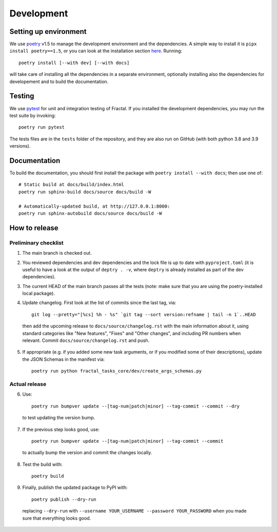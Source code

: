 Development
===========


Setting up environment
~~~~~~~~~~~~~~~~~~~~~~

We use `poetry <https://python-poetry.org/docs>`_ v1.5 to manage the development environment and the dependencies. A simple way to install it is ``pipx install poetry==1.5``, or you can look at the installation section `here <https://python-poetry.org/docs#installation>`_.
Running::

    poetry install [--with dev] [--with docs]

will take care of installing all the dependencies in a separate environment, optionally installing also the dependencies for developement and to build the documentation.

Testing
~~~~~~~

We use `pytest <https://docs.pytest.org>`_ for unit and integration testing of Fractal. If you installed the development dependencies, you may run the test suite by invoking::

    poetry run pytest

The tests files are in the ``tests`` folder of the repository, and they are also run on GitHub (with both python 3.8 and 3.9 versions).

Documentation
~~~~~~~~~~~~~

To build the documentation, you should first install the package with ``poetry
install --with docs``; then use one of::

    # Static build at docs/build/index.html
    poetry run sphinx-build docs/source docs/build -W

    # Automatically-updated build, at http://127.0.0.1:8000:
    poetry run sphinx-autobuild docs/source docs/build -W


How to release
~~~~~~~~~~~~~~

Preliminary checklist
^^^^^^^^^^^^^^^^^^^^^

1. The main branch is checked out.
2. You reviewed dependencies and dev dependencies and the lock file is up to date with ``pyproject.toml`` (it is useful to have a look at the output of ``deptry . -v``, where ``deptry`` is already installed as part of the dev dependencies).
3. The current HEAD of the main branch passes all the tests (note: make sure that you are using the poetry-installed local package).
4. Update changelog. First look at the list of commits since the last tag, via::

    git log --pretty="[%cs] %h - %s" `git tag --sort version:refname | tail -n 1`..HEAD

  then add the upcoming release to ``docs/source/changelog.rst`` with the main information about it, using standard categories like "New features", "Fixes" and "Other changes", and including PR numbers when relevant. Commit ``docs/source/changelog.rst`` and push.

5. If appropriate (e.g. if you added some new task arguments, or if you modified some of their descriptions), update the JSON Schemas in the manifest via::

    poetry run python fractal_tasks_core/dev/create_args_schemas.py


Actual release
^^^^^^^^^^^^^^

6. Use::

    poetry run bumpver update --[tag-num|patch|minor] --tag-commit --commit --dry

  to test updating the version bump.

7. If the previous step looks good, use::

    poetry run bumpver update --[tag-num|patch|minor] --tag-commit --commit

  to actually bump the version and commit the changes locally.

8. Test the build with::

    poetry build

9. Finally, publish the updated package to PyPI with::

    poetry publish --dry-run

  replacing ``--dry-run`` with ``--username YOUR_USERNAME --password YOUR_PASSWORD`` when you made sure that everything looks good.
